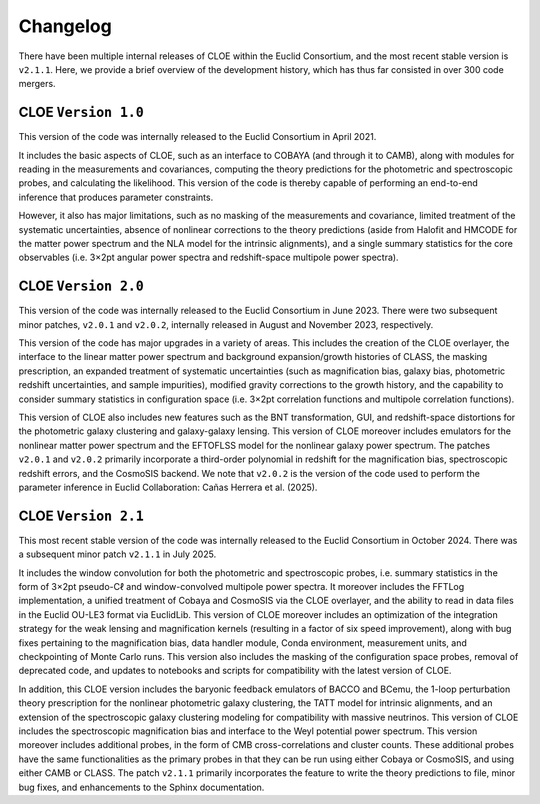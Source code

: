 Changelog
=========

There have been multiple internal releases of CLOE within the
Euclid Consortium, and the most recent stable version is ``v2.1.1``.
Here, we provide a brief overview of the development history,
which has thus far consisted in over 300 code mergers.

CLOE ``Version 1.0``
--------------------

This version of the code was internally released to
the Euclid Consortium in April 2021. 

It includes the basic 
aspects of CLOE, such as an interface to COBAYA (and
through it to CAMB), along with modules for reading in the
measurements and covariances, computing the theory predictions 
for the photometric and spectroscopic probes, and
calculating the likelihood. This version of the code is thereby
capable of performing an end-to-end inference that produces
parameter constraints. 

However, it also has major limitations,
such as no masking of the measurements and covariance, 
limited treatment of the systematic uncertainties, absence of 
nonlinear corrections to the theory predictions (aside from 
Halofit and HMCODE for the matter power spectrum and 
the NLA model for the intrinsic alignments), and a single 
summary statistics for the core observables (i.e. 3×2pt angular
power spectra and redshift-space multipole power spectra).

CLOE ``Version 2.0`` 
--------------------

This version of the code was internally released to the
Euclid Consortium in June 2023. There were two subsequent minor 
patches, ``v2.0.1`` and ``v2.0.2``, internally released in 
August and November 2023, respectively. 

This version of the code has major upgrades in a variety of areas. This
includes the creation of the CLOE overlayer, the interface
to the linear matter power spectrum and background expansion/growth 
histories of CLASS, the masking prescription, an expanded treatment 
of systematic uncertainties (such as magnification bias, galaxy bias, 
photometric redshift uncertainties, and sample impurities), modified 
gravity corrections to the growth history, and the capability to consider 
summary statistics in configuration space (i.e. 3×2pt correlation 
functions and multipole correlation functions). 

This version of CLOE also includes new features such as the BNT transformation, 
GUI, and redshift-space distortions for the photometric galaxy clustering 
and galaxy-galaxy lensing. This version of CLOE moreover includes emulators 
for the nonlinear matter power spectrum and the EFTOFLSS model for the nonlinear galaxy 
power spectrum. The patches ``v2.0.1`` and ``v2.0.2`` primarily incorporate a third-order polynomial in 
redshift for the magnification bias, spectroscopic redshift errors, and the CosmoSIS backend. 
We note that ``v2.0.2`` is the version of the code used to perform the parameter inference in Euclid 
Collaboration: Cañas Herrera et al. (2025). 

CLOE ``Version 2.1`` 
--------------------

This most recent stable version of the code was internally 
released to the Euclid Consortium in October 2024. 
There was a subsequent minor patch ``v2.1.1`` in July 2025.

It includes the window convolution for both the photometric and spectroscopic 
probes, i.e. summary statistics in the form of 3×2pt pseudo-Cℓ and
window-convolved multipole power spectra. It moreover includes the 
FFTLog implementation, a unified treatment of Cobaya and CosmoSIS via
the CLOE overlayer, and the ability to read in data files in
the Euclid OU-LE3 format via EuclidLib. This version of
CLOE moreover includes an optimization of the integration
strategy for the weak lensing and magnification kernels 
(resulting in a factor of six speed improvement), along with bug
fixes pertaining to the magnification bias, data handler 
module, Conda environment, measurement units, and 
checkpointing of Monte Carlo runs. This version also includes the
masking of the configuration space probes, removal of 
deprecated code, and updates to notebooks and scripts for 
compatibility with the latest version of CLOE. 

In addition, this CLOE version includes
the baryonic feedback emulators of BACCO and BCemu,
the 1-loop perturbation theory prescription for the nonlinear
photometric galaxy clustering, the TATT model for intrinsic 
alignments, and an extension of the spectroscopic galaxy
clustering modeling for compatibility with massive neutrinos. 
This version of CLOE includes the spectroscopic
magnification bias and interface to the Weyl potential power
spectrum. This version moreover includes additional probes,
in the form of CMB cross-correlations and cluster counts.
These additional probes have the same functionalities as the
primary probes in that they can be run using either Cobaya
or CosmoSIS, and using either CAMB or CLASS. 
The patch ``v2.1.1`` primarily incorporates the feature to 
write the theory predictions to file, minor bug fixes, and 
enhancements to the Sphinx documentation.
